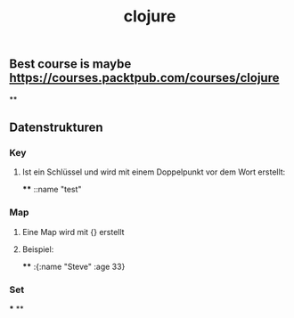 #+TITLE: clojure

** Best course is maybe https://courses.packtpub.com/courses/clojure
**
** Datenstrukturen
*** Key
**** Ist ein Schlüssel und wird mit einem Doppelpunkt vor dem Wort erstellt:
****
::name "test"
*** Map
**** Eine Map wird mit {} erstellt
**** Beispiel:
****
:{:name "Steve" :age 33}
*** Set
***
**
